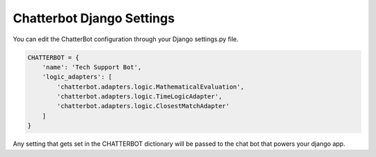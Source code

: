 ==========================
Chatterbot Django Settings
==========================

You can edit the ChatterBot configuration through your Django settings.py file.

.. code-block:: python

   CHATTERBOT = {
       'name': 'Tech Support Bot',
       'logic_adapters': [
           'chatterbot.adapters.logic.MathematicalEvaluation',
           'chatterbot.adapters.logic.TimeLogicAdapter',
           'chatterbot.adapters.logic.ClosestMatchAdapter'
       ]
   }

Any setting that gets set in the CHATTERBOT dictionary will be passed to the chat bot that powers your django app.
